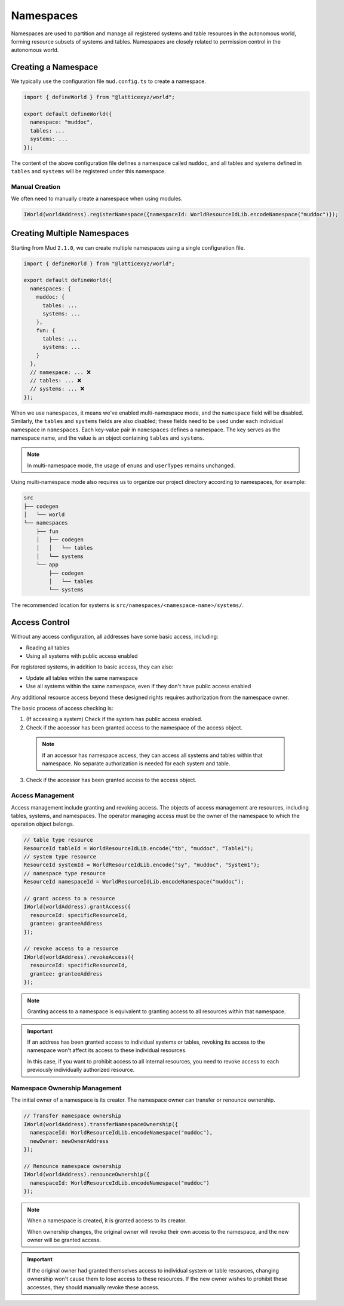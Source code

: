 Namespaces
==========

Namespaces are used to partition and manage all registered systems and
table resources in the autonomous world, forming resource subsets of
systems and tables. Namespaces are closely related to permission control
in the autonomous world.

Creating a Namespace
--------------------

We typically use the configuration file ``mud.config.ts`` to create a
namespace.

.. code-block:: ts

  import { defineWorld } from "@latticexyz/world";

  export default defineWorld({
    namespace: "muddoc",
    tables: ...
    systems: ...
  });

The content of the above configuration file defines a namespace called
``muddoc``, and all tables and systems defined in ``tables`` and
``systems`` will be registered under this namespace.

Manual Creation
^^^^^^^^^^^^^^^

We often need to manually create a namespace when using modules.

.. code-block:: solidity

  IWorld(worldAddress).registerNamespace({namespaceId: WorldResourceIdLib.encodeNamespace("muddoc")});

Creating Multiple Namespaces
----------------------------

Starting from Mud ``2.1.0``, we can create multiple namespaces using a
single configuration file.

.. code-block:: ts

  import { defineWorld } from "@latticexyz/world";

  export default defineWorld({
    namespaces: {
      muddoc: {
        tables: ...
        systems: ...
      },
      fun: {
        tables: ...
        systems: ...
      }
    },
    // namespace: ... ❌
    // tables: ... ❌
    // systems: ... ❌
  });

When we use ``namespaces``, it means we've enabled multi-namespace mode,
and the ``namespace`` field will be disabled. Similarly, the ``tables``
and ``systems`` fields are also disabled; these fields need to be used
under each individual namespace in ``namespaces``. Each key-value pair
in ``namespaces`` defines a namespace. The key serves as the namespace
name, and the value is an object containing ``tables`` and ``systems``.

.. note::

  In multi-namespace mode, the usage of ``enums`` and ``userTypes``
  remains unchanged.

Using multi-namespace mode also requires us to organize our project
directory according to namespaces, for example:

.. code-block:: bash

  src
  ├── codegen
  │   └── world
  └── namespaces
      ├── fun
      │   ├── codegen
      │   │   └── tables
      │   └── systems
      └── app
          ├── codegen
          │   └── tables
          └── systems

The recommended location for systems is
``src/namespaces/<namespace-name>/systems/``.

Access Control
------------------

Without any access configuration, all addresses have some basic
access, including:

- Reading all tables
- Using all systems with public access enabled

For registered systems, in addition to basic access, they can also:

- Update all tables within the same namespace
- Use all systems within the same namespace, even if they don't have
  public access enabled

Any additional resource access beyond these designed rights requires
authorization from the namespace owner.

The basic process of access checking is:

1. (If accessing a system) Check if the system has public access enabled.
2. Check if the accessor has been granted access to the namespace of the
   access object.

  .. note::

    If an accessor has namespace access, they can access all systems and
    tables within that namespace. No separate authorization is needed
    for each system and table.

3. Check if the accessor has been granted access to the access object.

Access Management
^^^^^^^^^^^^^^^^^^

Access management include granting and revoking access. The
objects of access management are resources, including tables, systems,
and namespaces. The operator managing access must be the owner
of the namespace to which the operation object belongs.

.. code-block:: solidity

  // table type resource
  ResourceId tableId = WorldResourceIdLib.encode("tb", "muddoc", "Table1");
  // system type resource
  ResourceId systemId = WorldResourceIdLib.encode("sy", "muddoc", "System1");
  // namespace type resource
  ResourceId namespaceId = WorldResourceIdLib.encodeNamespace("muddoc");

  // grant access to a resource
  IWorld(worldAddress).grantAccess({
    resourceId: specificResourceId,
    grantee: granteeAddress
  });

  // revoke access to a resource
  IWorld(worldAddress).revokeAccess({
    resourceId: specificResourceId,
    grantee: granteeAddress
  });

.. note::

  Granting access to a namespace is equivalent to granting access to all
  resources within that namespace.

.. important::

  If an address has been granted access to individual systems or tables,
  revoking its access to the namespace won't affect its access to these
  individual resources.

  In this case, if you want to prohibit access to all internal
  resources, you need to revoke access to each previously
  individually authorized resource.

Namespace Ownership Management
^^^^^^^^^^^^^^^^^^^^^^^^^^^^^^

The initial owner of a namespace is its creator. The namespace owner can
transfer or renounce ownership.

.. code-block:: solidity

  // Transfer namespace ownership
  IWorld(worldAddress).transferNamespaceOwnership({
    namespaceId: WorldResourceIdLib.encodeNamespace("muddoc"),
    newOwner: newOwnerAddress
  });

  // Renounce namespace ownership
  IWorld(worldAddress).renounceOwnership({
    namespaceId: WorldResourceIdLib.encodeNamespace("muddoc")
  });

.. note::

  When a namespace is created, it is granted access to its creator.

  When ownership changes, the original owner will revoke their own
  access to the namespace, and the new owner will be granted access.

.. important::

  If the original owner had granted themselves access to individual
  system or table resources, changing ownership won't cause them to lose
  access to these resources. If the new owner wishes to prohibit these
  accesses, they should manually revoke these access.
